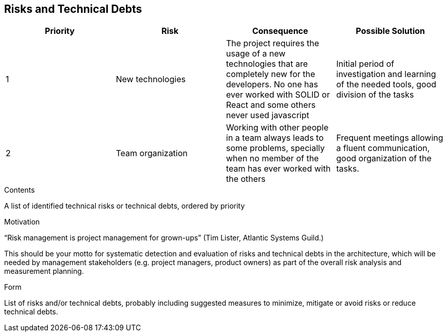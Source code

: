[[section-technical-risks]]
== Risks and Technical Debts


[options="header"]
|===
| Priority         | Risk  | Consequence | Possible Solution
| 1     | New technologies |  The project requires the usage of a new technologies that are completely new for the developers. No one has ever worked with SOLID or React and some others never used javascript | Initial period of investigation and learning of the needed tools, good division of the tasks

| 2     | Team organization | Working with other people in a team always leads to some problems, specially when no member of the team has ever worked with the others | Frequent meetings allowing a fluent communication, good organization of the tasks.
|===


[role="arc42help"]
****
.Contents
A list of identified technical risks or technical debts, ordered by priority

.Motivation
“Risk management is project management for grown-ups” (Tim Lister, Atlantic Systems Guild.) 

This should be your motto for systematic detection and evaluation of risks and technical debts in the architecture, which will be needed by management stakeholders (e.g. project managers, product owners) as part of the overall risk analysis and measurement planning.

.Form
List of risks and/or technical debts, probably including suggested measures to minimize, mitigate or avoid risks or reduce technical debts.
****

